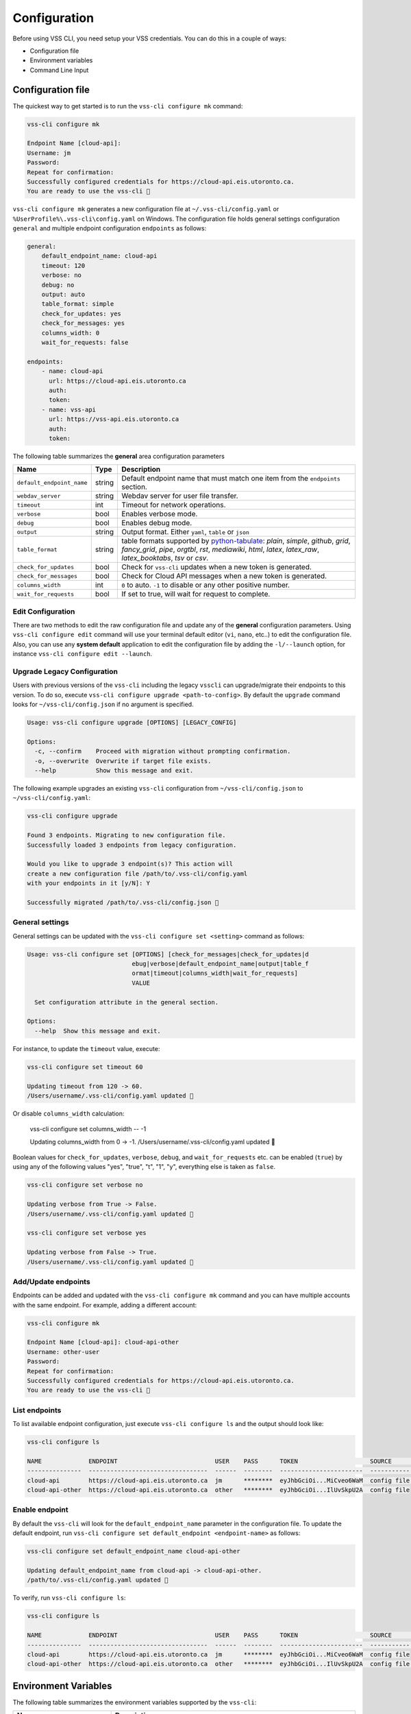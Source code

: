 .. _Configuration:

Configuration
=============

Before using VSS CLI, you need setup your VSS credentials.
You can do this in a couple of ways:

* Configuration file
* Environment variables
* Command Line Input

Configuration file
------------------
The quickest way to get started is to run the ``vss-cli configure mk`` command:

.. code-block:: bash

    vss-cli configure mk

    Endpoint Name [cloud-api]:
    Username: jm
    Password:
    Repeat for confirmation:
    Successfully configured credentials for https://cloud-api.eis.utoronto.ca.
    You are ready to use the vss-cli 🚀

``vss-cli configure mk`` generates a new configuration file at
``~/.vss-cli/config.yaml`` or ``%UserProfile%\.vss-cli\config.yaml``
on Windows. The configuration file holds general settings configuration
``general`` and multiple endpoint configuration ``endpoints`` as follows:

.. code-block:: yaml

    general:
        default_endpoint_name: cloud-api
        timeout: 120
        verbose: no
        debug: no
        output: auto
        table_format: simple
        check_for_updates: yes
        check_for_messages: yes
        columns_width: 0
        wait_for_requests: false

    endpoints:
        - name: cloud-api
          url: https://cloud-api.eis.utoronto.ca
          auth:
          token:
        - name: vss-api
          url: https://vss-api.eis.utoronto.ca
          auth:
          token:

The following table summarizes the **general** area configuration parameters

+---------------------------+--------+--------------------------------------+
| Name                      | Type   | Description                          |
+===========================+========+======================================+
| ``default_endpoint_name`` | string | Default endpoint name that must match|
|                           |        | one item from the ``endpoints``      |
|                           |        | section.                             |
+---------------------------+--------+--------------------------------------+
| ``webdav_server``         | string | Webdav server for user file transfer.|
+---------------------------+--------+--------------------------------------+
| ``timeout``               | int    | Timeout for network operations.      |
+---------------------------+--------+--------------------------------------+
| ``verbose``               | bool   | Enables verbose mode.                |
+---------------------------+--------+--------------------------------------+
| ``debug``                 | bool   | Enables debug mode.                  |
+---------------------------+--------+--------------------------------------+
| ``output``                | string | Output format. Either ``yaml``,      |
|                           |        | ``table`` or ``json``                |
+---------------------------+--------+--------------------------------------+
| ``table_format``          | string | table formats supported by           |
|                           |        | `python-tabulate`_: `plain`,         |
|                           |        | `simple`, `github`,                  |
|                           |        | `grid`, `fancy_grid`, `pipe`,        |
|                           |        | `orgtbl`, `rst`, `mediawiki`,        |
|                           |        | `html`, `latex`,                     |
|                           |        | `latex_raw`, `latex_booktabs`, `tsv` |
|                           |        | or `csv`.                            |
+---------------------------+--------+--------------------------------------+
| ``check_for_updates``     | bool   | Check for ``vss-cli`` updates when a |
|                           |        | new token is generated.              |
+---------------------------+--------+--------------------------------------+
| ``check_for_messages``    | bool   | Check for Cloud API messages when a  |
|                           |        | new token is generated.              |
+---------------------------+--------+--------------------------------------+
|      ``columns_width``    | int    | ``0`` to auto. ``-1`` to disable or  |
|                           |        | any other positive number.           |
+---------------------------+--------+--------------------------------------+
|  ``wait_for_requests``    | bool   | If set to true, will wait for request|
|                           |        | to complete.                         |
+---------------------------+--------+--------------------------------------+

Edit Configuration
~~~~~~~~~~~~~~~~~~

There are two methods to edit the raw configuration file and update any of the
**general** configuration parameters. Using ``vss-cli configure edit`` command
will use your terminal default editor (``vi``, ``nano``, etc..) to edit the
configuration file. Also, you can use any **system default** application to
edit the configuration file by adding the ``-l/--launch`` option, for instance
``vss-cli configure edit --launch``.


Upgrade Legacy Configuration
~~~~~~~~~~~~~~~~~~~~~~~~~~~~

Users with previous versions of the ``vss-cli`` including the legacy ``vsscli``
can upgrade/migrate their endpoints to this version. To do so, execute
``vss-cli configure upgrade <path-to-config>``. By default the ``upgrade``
command looks for ``~/vss-cli/config.json`` if no argument is specified.

.. code-block:: bash

    Usage: vss-cli configure upgrade [OPTIONS] [LEGACY_CONFIG]

    Options:
      -c, --confirm    Proceed with migration without prompting confirmation.
      -o, --overwrite  Overwrite if target file exists.
      --help           Show this message and exit.


The following example upgrades an existing ``vss-cli`` configuration from
``~/vss-cli/config.json`` to ``~/vss-cli/config.yaml``:

.. code-block:: bash

    vss-cli configure upgrade

    Found 3 endpoints. Migrating to new configuration file.
    Successfully loaded 3 endpoints from legacy configuration.

    Would you like to upgrade 3 endpoint(s)? This action will
    create a new configuration file /path/to/.vss-cli/config.yaml
    with your endpoints in it [y/N]: Y

    Successfully migrated /path/to/.vss-cli/config.json 🎉


General settings
~~~~~~~~~~~~~~~~

General settings can be updated with the ``vss-cli configure set <setting>``
command as follows:

.. code-block:: bash

    Usage: vss-cli configure set [OPTIONS] [check_for_messages|check_for_updates|d
                                 ebug|verbose|default_endpoint_name|output|table_f
                                 ormat|timeout|columns_width|wait_for_requests]
                                 VALUE

      Set configuration attribute in the general section.

    Options:
      --help  Show this message and exit.


For instance, to update the ``timeout`` value, execute:

.. code-block:: bash

    vss-cli configure set timeout 60

    Updating timeout from 120 -> 60.
    /Users/username/.vss-cli/config.yaml updated 💾

Or disable ``columns_width`` calculation:

    vss-cli configure set columns_width -- -1

    Updating columns_width from 0 -> -1.
    /Users/username/.vss-cli/config.yaml updated 💾


Boolean values for ``check_for_updates``, ``verbose``, ``debug``,
and ``wait_for_requests`` etc. can be enabled (``true``) by using any
of the following values "yes", "true", "t", "1", "y", everything else
is taken as ``false``.

.. code-block:: bash

    vss-cli configure set verbose no

    Updating verbose from True -> False.
    /Users/username/.vss-cli/config.yaml updated 💾

    vss-cli configure set verbose yes

    Updating verbose from False -> True.
    /Users/username/.vss-cli/config.yaml updated 💾


Add/Update endpoints
~~~~~~~~~~~~~~~~~~~~

Endpoints can be added and updated with the ``vss-cli configure mk``
command and you can have multiple accounts with the same endpoint.
For example, adding a different account:

.. code-block:: bash

    vss-cli configure mk

    Endpoint Name [cloud-api]: cloud-api-other
    Username: other-user
    Password:
    Repeat for confirmation:
    Successfully configured credentials for https://cloud-api.eis.utoronto.ca.
    You are ready to use the vss-cli 🚀


List endpoints
~~~~~~~~~~~~~~

To list available endpoint configuration, just execute
``vss-cli configure ls`` and the output should look like:

.. code-block:: bash

    vss-cli configure ls

    NAME             ENDPOINT                           USER    PASS      TOKEN                    SOURCE       DEFAULT
    ---------------  ---------------------------------  ------  --------  -----------------------  -----------  ---------
    cloud-api        https://cloud-api.eis.utoronto.ca  jm      ********  eyJhbGciOi...MiCveo6WaM  config file  ✅
    cloud-api-other  https://cloud-api.eis.utoronto.ca  other   ********  eyJhbGciOi...IlUvSkpU2A  config file


Enable endpoint
~~~~~~~~~~~~~~~
By default the ``vss-cli`` will look for the ``default_endpoint_name``
parameter in the configuration file. To update the default endpoint,
run ``vss-cli configure set default_endpoint <endpoint-name>`` as follows:


.. code-block:: bash

    vss-cli configure set default_endpoint_name cloud-api-other

    Updating default_endpoint_name from cloud-api -> cloud-api-other.
    /path/to/.vss-cli/config.yaml updated 💾

To verify, run ``vss-cli configure ls``:

.. code-block:: bash

    vss-cli configure ls

    NAME             ENDPOINT                           USER    PASS      TOKEN                    SOURCE       DEFAULT
    ---------------  ---------------------------------  ------  --------  -----------------------  -----------  ---------
    cloud-api        https://cloud-api.eis.utoronto.ca  jm      ********  eyJhbGciOi...MiCveo6WaM  config file
    cloud-api-other  https://cloud-api.eis.utoronto.ca  other   ********  eyJhbGciOi...IlUvSkpU2A  config file  ✅


Environment Variables
---------------------

The following table summarizes the environment variables
supported by the ``vss-cli``:

+-----------------------+--------------------------------------+
| Name                  | Description                          |
+=======================+======================================+
| VSS_ENDPOINT          | Cloud API endpoint URL or endpoint   |
|                       | name defined in configuration file.  |
+-----------------------+--------------------------------------+
| VSS_WEBDAV_SERVER     | Webdav server for user file transfer.|
+-----------------------+--------------------------------------+
| VSS_TIMEOUT           | Timeout for network operations.      |
+-----------------------+--------------------------------------+
| VSS_USER              | Default Username to use for          |
|                       | generating an access token.          |
|                       | Token will not persist.              |
+-----------------------+--------------------------------------+
| VSS_USER_PASS         | Default username password for        |
|                       | generating an access token.          |
|                       | Token will not persist.              |
+-----------------------+--------------------------------------+
| VSS_TOKEN             | Manually generated Cloud API Token.  |
+-----------------------+--------------------------------------+
| VSS_CONFIG            | Relative or full path to non-standard|
|                       | location to configuration file.      |
+-----------------------+--------------------------------------+
| VSS_OUTPUT            | Output format. Either ``yaml``,      |
|                       | ``table`` or ``json``.               |
+-----------------------+--------------------------------------+
| VSS_TABLE             | Table format to be used by tabulate. |
+-----------------------+--------------------------------------+
| VSS_COL_WIDTH         | ``0`` to auto. ``-1`` to disable or  |
|                       | any other positive number.           |
+-----------------------+--------------------------------------+
| VSS_WAIT_FOR_REQUESTS | If set to true, will wait for request|
|                       | to complete.                         |
+-----------------------+--------------------------------------+

If you would like to have a stateless configuration, set ``VSS_USER``
and ``VSS_USER_PASS`` or ``VSS_TOKEN`` with a token generated manually:

.. code-block:: bash

    export VSS_USER=USER
    export VSS_USER_PASS=superstrongpassword
    # or
    export VSS_TOKEN=long_jwt_token


Command Line Input
------------------

The following table summarizes the command line input options
supported by the ``vss-cli``:

+---------------------------+-----------------------------------------------+
| Option                    | Description                                   |
+===========================+===============================================+
| ``-e``/``--endpoint``     | Cloud API endpoint URL endpoint name defined  |
|                           | in configuration file.                        |
+---------------------------+-----------------------------------------------+
| ``-w``/``--webdav-server``| Webdav server for user file transfer.         |
+---------------------------+-----------------------------------------------+
| ``--timeout``             | HTTP timeout value.                           |
+---------------------------+-----------------------------------------------+
| ``-u``/``--username``     | Default Username to use for generating an     |
|                           | access token. Token will not persist.         |
+---------------------------+-----------------------------------------------+
| ``-p``/``--password``     | Default username password for generating an   |
|                           | access token. Token will not persist.         |
+---------------------------+-----------------------------------------------+
| ``-t``/``--token``        | Manually generated Cloud API Access Token.    |
+---------------------------+-----------------------------------------------+
| ``-c``/``--config``       | Relative or full path to non-standard location|
|                           | to configuration file.                        |
+---------------------------+-----------------------------------------------+
| ``-o``/``--output``       | Output format. Either ``yaml``, ``table`` or  |
|                           | ``json``.                                     |
+---------------------------+-----------------------------------------------+
| ``--table-format``        | Table format to be used by tabulate.          |
+---------------------------+-----------------------------------------------+
| ``--columns``             | Custom columns key=value list.                |
+---------------------------+-----------------------------------------------+
| ``--columns-width``       | Truncates column values (0: auto, -1: disable)|
+---------------------------+-----------------------------------------------+
| ``--wait / --no-wait``    |  Wait for request(s) to complete              |
+---------------------------+-----------------------------------------------+

The ``vss-cli`` configuration file can be configured using a mix
of both user input and command line options as follows:

.. code-block:: bash

    vss-cli --endpoint https://vss-api.eis.utoronto.ca configure mk --endpoint-name vss-api-jm

    Username: jm
    Password:
    Repeat for confirmation:
    Would you like to replace existing configuration?
     vss-api-jm:jm: https://vss-api.eis.utoronto.ca [y/N]: y
    Successfully configured credentials for https://vss-api.eis.utoronto.ca.
    You are ready to use the vss-cli 🚀

Then, if the new endpoint isn't the ``default_endpoint_name`` in the
configuration file, you can specify the endpoint name in ``--endpoint``
option as follows:

.. code-block:: bash

    vss-cli --endpoint vss-api-jm compute vm ls

    ...


.. _`python-tabulate`: https://pypi.org/project/tabulate/
